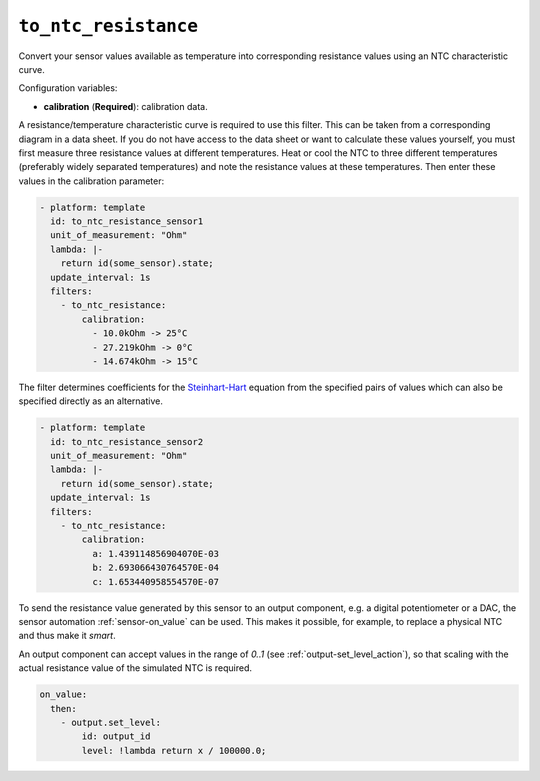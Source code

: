 ``to_ntc_resistance``
*********************

Convert your sensor values available as temperature into corresponding
resistance values using an NTC characteristic curve.

Configuration variables:

- **calibration** (**Required**): calibration data.

A resistance/temperature characteristic curve is required to use this filter.
This can be taken from a corresponding diagram in a data sheet. If you do not
have access to the data sheet or want to calculate these values yourself, you
must first measure three resistance values at different temperatures.
Heat or cool the NTC to three different temperatures (preferably widely separated
temperatures) and note the resistance values at these temperatures.
Then enter these values in the calibration parameter:

.. code-block:: yaml

    - platform: template
      id: to_ntc_resistance_sensor1
      unit_of_measurement: "Ohm"
      lambda: |-
        return id(some_sensor).state;
      update_interval: 1s
      filters:
        - to_ntc_resistance:
            calibration:
              - 10.0kOhm -> 25°C
              - 27.219kOhm -> 0°C
              - 14.674kOhm -> 15°C

The filter determines coefficients for the `Steinhart-Hart`_ equation from the specified
pairs of values which can also be specified directly as an alternative.

.. _Steinhart-Hart: https://en.wikipedia.org/wiki/Steinhart%E2%80%93Hart_equation

.. code-block:: yaml

    - platform: template
      id: to_ntc_resistance_sensor2
      unit_of_measurement: "Ohm"
      lambda: |-
        return id(some_sensor).state;
      update_interval: 1s
      filters:
        - to_ntc_resistance:
            calibration:
              a: 1.439114856904070E-03
              b: 2.693066430764570E-04
              c: 1.653440958554570E-07

To send the resistance value generated by this sensor to an output component, e.g. a
digital potentiometer or a DAC, the sensor automation :ref:`sensor-on_value` can be used.
This makes it possible, for example, to replace a physical NTC and thus make it `smart`.

An output component can accept values in the range of `0..1` (see :ref:`output-set_level_action`),
so that scaling with the actual resistance value of the simulated NTC is required.

.. code-block:: yaml

    on_value:
      then:
        - output.set_level:
            id: output_id
            level: !lambda return x / 100000.0;

